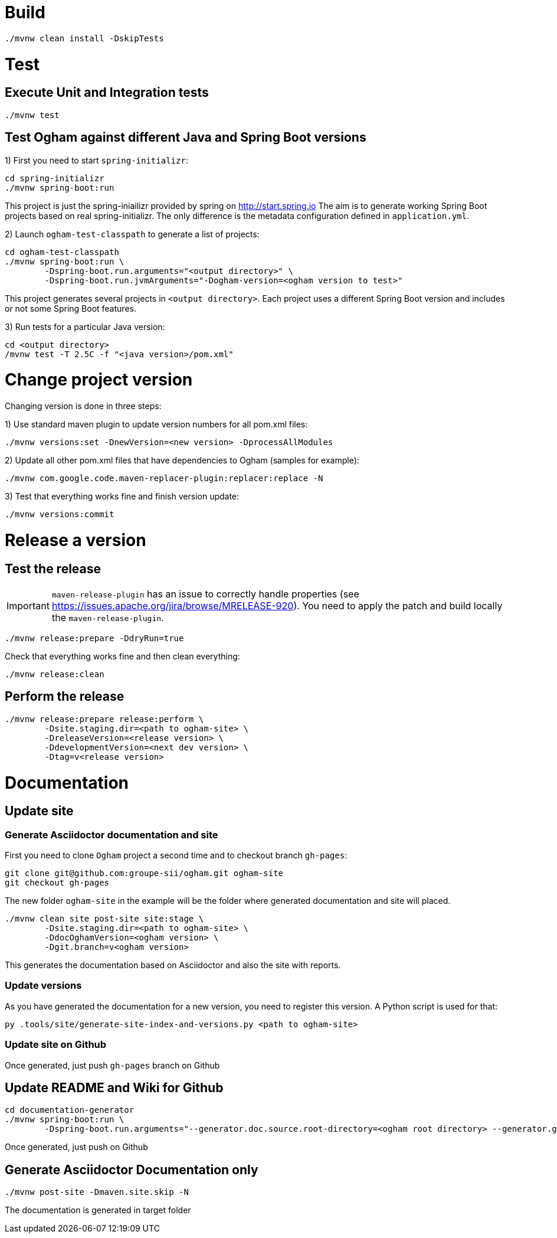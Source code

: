 = Build

[source, shell]
----
./mvnw clean install -DskipTests
----


= Test

== Execute Unit and Integration tests

[source, shell]
----
./mvnw test
----


== Test Ogham against different Java and Spring Boot versions

1) First you need to start `spring-initializr`:

[source, shell]
----
cd spring-initializr
./mvnw spring-boot:run
----

This project is just the spring-iniailizr provided by spring on http://start.spring.io
The aim is to generate working Spring Boot projects based on real spring-initializr.
The only difference is the metadata configuration defined in `application.yml`. 

2) Launch `ogham-test-classpath` to generate a list of projects:

[source, shell]
----
cd ogham-test-classpath
./mvnw spring-boot:run \
	-Dspring-boot.run.arguments="<output directory>" \
	-Dspring-boot.run.jvmArguments="-Dogham-version=<ogham version to test>"
----

This project generates several projects in `<output directory>`. Each project uses a different Spring Boot version and includes or not some Spring Boot features.

3) Run tests for a particular Java version:

[source, shell]
----
cd <output directory>
/mvnw test -T 2.5C -f "<java version>/pom.xml"
----



= Change project version

Changing version is done in three steps:

1) Use standard maven plugin to update version numbers for all pom.xml files:

[source, shell]
----
./mvnw versions:set -DnewVersion=<new version> -DprocessAllModules
----

2) Update all other pom.xml files that have dependencies to Ogham (samples for example):

[source, shell]
----
./mvnw com.google.code.maven-replacer-plugin:replacer:replace -N
----

3) Test that everything works fine and finish version update:

[source, shell]
----
./mvnw versions:commit
----



= Release a version

== Test the release

[IMPORTANT]
====
`maven-release-plugin` has an issue to correctly handle properties (see https://issues.apache.org/jira/browse/MRELEASE-920[]).
You need to apply the patch and build locally the `maven-release-plugin`.
====

[source, shell]
----
./mvnw release:prepare -DdryRun=true
----

Check that everything works fine and then clean everything:

[source, shell]
----
./mvnw release:clean
----

== Perform the release

[source, shell]
----
./mvnw release:prepare release:perform \
	-Dsite.staging.dir=<path to ogham-site> \
	-DreleaseVersion=<release version> \
	-DdevelopmentVersion=<next dev version> \
	-Dtag=v<release version>
----


= Documentation

== Update site

=== Generate Asciidoctor documentation and site

First you need to clone `Ogham` project a second time and to checkout branch `gh-pages`:

[source, shell]
----
git clone git@github.com:groupe-sii/ogham.git ogham-site
git checkout gh-pages
----

The new folder `ogham-site` in the example will be the folder where generated documentation and site will placed.


[source, shell]
----
./mvnw clean site post-site site:stage \
	-Dsite.staging.dir=<path to ogham-site> \
	-DdocOghamVersion=<ogham version> \
	-Dgit.branch=v<ogham version>
----

This generates the documentation based on Asciidoctor and also the site with reports.


=== Update versions

As you have generated the documentation for a new version, you need to register this version. A Python script is used for that:

[source, shell]
----
py .tools/site/generate-site-index-and-versions.py <path to ogham-site>
----


=== Update site on Github

Once generated, just push `gh-pages` branch on Github



== Update README and Wiki for Github

[source, shell]
----
cd documentation-generator
./mvnw spring-boot:run \
	-Dspring-boot.run.arguments="--generator.doc.source.root-directory=<ogham root directory> --generator.github.latestReleaseBranch=v<release version> --generator.ogham.latestReleaseVersion=<release version> --generator.github.futureDevBranch=<development branch: master> --generator.ogham.futureDevVersion=<future release version with -SNAPSHOT> --readme --wiki"
----

Once generated, just push on Github



== Generate Asciidoctor Documentation only

[source, shell]
----
./mvnw post-site -Dmaven.site.skip -N
----

The documentation is generated in target folder


